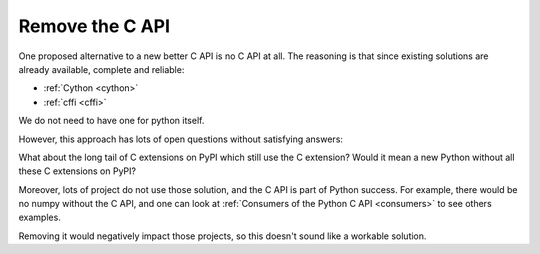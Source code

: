 .. _remove-c-api:

++++++++++++++++
Remove the C API
++++++++++++++++

One proposed alternative to a new better C API is no C API at all. The reasoning is that since existing
solutions are already available, complete and reliable:

* :ref:`Cython <cython>`
* :ref:`cffi <cffi>`

We do not need to have one for python itself.

However, this approach has lots of open questions without satisfying answers:

What about the long tail of C extensions on PyPI which still use the C extension? 
Would it mean a new Python without all these C extensions on PyPI?

Moreover, lots of project do not use those solution, and the C API is part of Python success. For example, there would be no numpy without the C API, and one can look at :ref:`Consumers of the Python C API <consumers>` to see others examples. 

Removing it would negatively impact those projects, so this doesn't sound like a workable solution.
